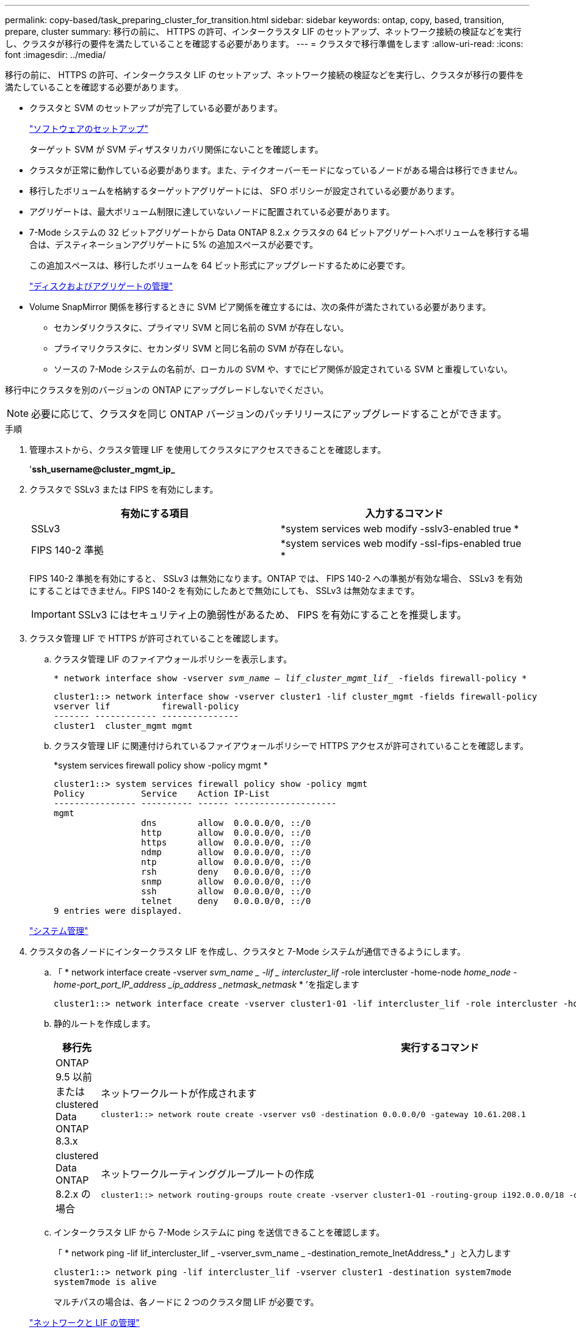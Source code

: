 ---
permalink: copy-based/task_preparing_cluster_for_transition.html 
sidebar: sidebar 
keywords: ontap, copy, based, transition, prepare, cluster 
summary: 移行の前に、 HTTPS の許可、インタークラスタ LIF のセットアップ、ネットワーク接続の検証などを実行し、クラスタが移行の要件を満たしていることを確認する必要があります。 
---
= クラスタで移行準備をします
:allow-uri-read: 
:icons: font
:imagesdir: ../media/


[role="lead"]
移行の前に、 HTTPS の許可、インタークラスタ LIF のセットアップ、ネットワーク接続の検証などを実行し、クラスタが移行の要件を満たしていることを確認する必要があります。

* クラスタと SVM のセットアップが完了している必要があります。
+
https://docs.netapp.com/ontap-9/topic/com.netapp.doc.dot-cm-ssg/home.html["ソフトウェアのセットアップ"]

+
ターゲット SVM が SVM ディザスタリカバリ関係にないことを確認します。

* クラスタが正常に動作している必要があります。また、テイクオーバーモードになっているノードがある場合は移行できません。
* 移行したボリュームを格納するターゲットアグリゲートには、 SFO ポリシーが設定されている必要があります。
* アグリゲートは、最大ボリューム制限に達していないノードに配置されている必要があります。
* 7-Mode システムの 32 ビットアグリゲートから Data ONTAP 8.2.x クラスタの 64 ビットアグリゲートへボリュームを移行する場合は、デスティネーションアグリゲートに 5% の追加スペースが必要です。
+
この追加スペースは、移行したボリュームを 64 ビット形式にアップグレードするために必要です。

+
https://docs.netapp.com/ontap-9/topic/com.netapp.doc.dot-cm-psmg/home.html["ディスクおよびアグリゲートの管理"]

* Volume SnapMirror 関係を移行するときに SVM ピア関係を確立するには、次の条件が満たされている必要があります。
+
** セカンダリクラスタに、プライマリ SVM と同じ名前の SVM が存在しない。
** プライマリクラスタに、セカンダリ SVM と同じ名前の SVM が存在しない。
** ソースの 7-Mode システムの名前が、ローカルの SVM や、すでにピア関係が設定されている SVM と重複していない。




移行中にクラスタを別のバージョンの ONTAP にアップグレードしないでください。


NOTE: 必要に応じて、クラスタを同じ ONTAP バージョンのパッチリリースにアップグレードすることができます。

.手順
. 管理ホストから、クラスタ管理 LIF を使用してクラスタにアクセスできることを確認します。
+
'*ssh_username@cluster_mgmt_ip_*

. クラスタで SSLv3 または FIPS を有効にします。
+
|===
| 有効にする項目 | 入力するコマンド 


 a| 
SSLv3
 a| 
*system services web modify -sslv3-enabled true *



 a| 
FIPS 140-2 準拠
 a| 
*system services web modify -ssl-fips-enabled true *

|===
+
FIPS 140-2 準拠を有効にすると、 SSLv3 は無効になります。ONTAP では、 FIPS 140-2 への準拠が有効な場合、 SSLv3 を有効にすることはできません。FIPS 140-2 を有効にしたあとで無効にしても、 SSLv3 は無効なままです。

+

IMPORTANT: SSLv3 にはセキュリティ上の脆弱性があるため、 FIPS を有効にすることを推奨します。

. クラスタ管理 LIF で HTTPS が許可されていることを確認します。
+
.. クラスタ管理 LIF のファイアウォールポリシーを表示します。
+
`* network interface show -vserver _svm_name -- lif_cluster_mgmt_lif__ -fields firewall-policy *`

+
[listing]
----
cluster1::> network interface show -vserver cluster1 -lif cluster_mgmt -fields firewall-policy
vserver lif          firewall-policy
------- ------------ ---------------
cluster1  cluster_mgmt mgmt
----
.. クラスタ管理 LIF に関連付けられているファイアウォールポリシーで HTTPS アクセスが許可されていることを確認します。
+
*system services firewall policy show -policy mgmt *

+
[listing]
----
cluster1::> system services firewall policy show -policy mgmt
Policy           Service    Action IP-List
---------------- ---------- ------ --------------------
mgmt
                 dns        allow  0.0.0.0/0, ::/0
                 http       allow  0.0.0.0/0, ::/0
                 https      allow  0.0.0.0/0, ::/0
                 ndmp       allow  0.0.0.0/0, ::/0
                 ntp        allow  0.0.0.0/0, ::/0
                 rsh        deny   0.0.0.0/0, ::/0
                 snmp       allow  0.0.0.0/0, ::/0
                 ssh        allow  0.0.0.0/0, ::/0
                 telnet     deny   0.0.0.0/0, ::/0
9 entries were displayed.
----


+
https://docs.netapp.com/ontap-9/topic/com.netapp.doc.dot-cm-sag/home.html["システム管理"]

. クラスタの各ノードにインタークラスタ LIF を作成し、クラスタと 7-Mode システムが通信できるようにします。
+
.. 「 * network interface create -vserver _svm_name _ -lif _ intercluster_lif_ -role intercluster -home-node _home_node -home-port_port_IP_address _ip_address _netmask_netmask_ * ’を指定します
+
[listing]
----
cluster1::> network interface create -vserver cluster1-01 -lif intercluster_lif -role intercluster -home-node cluster1-01 -home-port e0c -address 192.0.2.130 -netmask 255.255.255.0
----
.. 静的ルートを作成します。
+
|===
| 移行先 | 実行するコマンド 


 a| 
ONTAP 9.5 以前または clustered Data ONTAP 8.3.x
 a| 
ネットワークルートが作成されます

[listing]
----
cluster1::> network route create -vserver vs0 -destination 0.0.0.0/0 -gateway 10.61.208.1
----


 a| 
clustered Data ONTAP 8.2.x の場合
 a| 
ネットワークルーティンググループルートの作成

[listing]
----
cluster1::> network routing-groups route create -vserver cluster1-01 -routing-group i192.0.0.0/18 -destination 0.0.0.0/0 - gateway 192.0.2.129
----
|===
.. インタークラスタ LIF から 7-Mode システムに ping を送信できることを確認します。
+
「 * network ping -lif lif_intercluster_lif _ -vserver_svm_name _ -destination_remote_InetAddress_* 」と入力します

+
[listing]
----
cluster1::> network ping -lif intercluster_lif -vserver cluster1 -destination system7mode
system7mode is alive
----
+
マルチパスの場合は、各ノードに 2 つのクラスタ間 LIF が必要です。

+
https://docs.netapp.com/us-en/ontap/networking/index.html["ネットワークと LIF の管理"]





